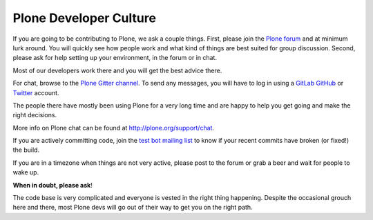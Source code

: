 .. -*- coding: utf-8 -*-

=======================
Plone Developer Culture
=======================

If you are going to be contributing to Plone, we ask a couple things.
First, please join the `Plone forum <https://community.plone.org>`_ and at minimum lurk around.
You will quickly see how people work and what kind of things are best suited for group discussion.
Second, please ask for help setting up your environment, in the forum or in chat.

Most of our developers work there and you will get the best advice there.

For chat, browse to the `Plone Gitter channel <https://gitter.im/plone/public/>`_. To send any messages, you will have to log in using a `GitLab <https://about.gitlab.com>`_ `GitHub <https://GitHub.com>`_ or `Twitter <https://Twitter.com>`_ account.

The people there have mostly been using Plone for a very long time and are happy to help you get going and make the right decisions.

More info on Plone chat can be found at http://plone.org/support/chat.

If you are actively committing code, join the `test bot mailing list <http://lists.plone.org/mailman/listinfo/plone-testbot/>`_
to know if your recent commits have broken (or fixed!) the build.

If you are in a timezone when things are not very active, please post to the forum
or grab a beer and wait for people to wake up.

**When in doubt, please ask**!

The code base is very complicated and everyone is vested in the right thing happening.
Despite the occasional grouch here and there, most Plone devs will go out of their way to get you on the right path.
